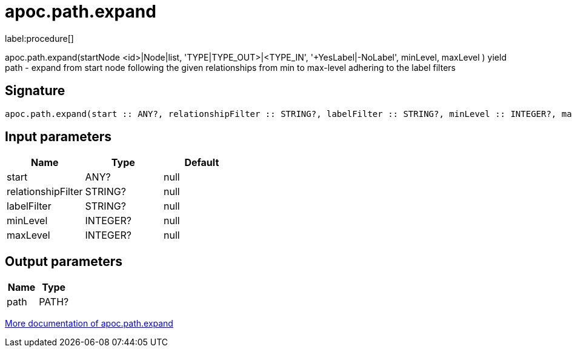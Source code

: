 ////
This file is generated by DocsTest, so don't change it!
////

= apoc.path.expand
:description: This section contains reference documentation for the apoc.path.expand procedure.

label:procedure[]

[.emphasis]
apoc.path.expand(startNode <id>|Node|list, 'TYPE|TYPE_OUT>|<TYPE_IN', '+YesLabel|-NoLabel', minLevel, maxLevel ) yield path - expand from start node following the given relationships from min to max-level adhering to the label filters

== Signature

[source]
----
apoc.path.expand(start :: ANY?, relationshipFilter :: STRING?, labelFilter :: STRING?, minLevel :: INTEGER?, maxLevel :: INTEGER?) :: (path :: PATH?)
----

== Input parameters
[.procedures, opts=header]
|===
| Name | Type | Default 
|start|ANY?|null
|relationshipFilter|STRING?|null
|labelFilter|STRING?|null
|minLevel|INTEGER?|null
|maxLevel|INTEGER?|null
|===

== Output parameters
[.procedures, opts=header]
|===
| Name | Type 
|path|PATH?
|===

xref::graph-querying/expand-paths.adoc[More documentation of apoc.path.expand,role=more information]

